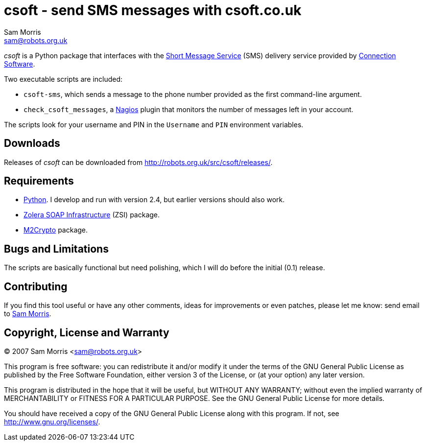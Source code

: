 csoft - send SMS messages with csoft.co.uk
==========================================
Sam Morris <sam@robots.org.uk>

'csoft' is a Python package that interfaces with the
http://en.wikipedia.org/wiki/SMS[Short Message Service] (SMS) delivery service
provided by http://www.csoft.co.uk/[Connection Software].

Two executable scripts are included:

 * `csoft-sms`, which sends a message to the phone number provided as the first
    command-line argument.

 * `check_csoft_messages`, a http://www.nagios.org/[Nagios] plugin that
    monitors the number of messages left in your account.

The scripts look for your username and PIN in the `Username` and `PIN`
environment variables.

Downloads
---------
Releases of 'csoft' can be downloaded from
http://robots.org.uk/src/csoft/releases/[].

Requirements
------------
 * http://www.python.org/[Python]. I develop and run with version 2.4, but
   earlier versions should also work.

 * http://pywebsvcs.sourceforge.net/[Zolera SOAP Infrastructure] (ZSI) package.

 * http://chandlerproject.org/bin/view/Projects/MeTooCrypto[M2Crypto] package.

Bugs and Limitations
--------------------
The scripts are basically functional but need polishing, which I will do before
the initial (0.1) release.

Contributing
------------
If you find this tool useful or have any other comments, ideas for improvements
or even patches, please let me know: send email to mailto:sam@robots.org.uk[Sam
Morris].

Copyright, License and Warranty
-------------------------------
(C) 2007 Sam Morris <sam@robots.org.uk>

This program is free software: you can redistribute it and/or modify it under
the terms of the GNU General Public License as published by the Free Software
Foundation, either version 3 of the License, or (at your option) any later
version.

This program is distributed in the hope that it will be useful, but WITHOUT ANY
WARRANTY; without even the implied warranty of MERCHANTABILITY or FITNESS FOR A
PARTICULAR PURPOSE.  See the GNU General Public License for more details.

You should have received a copy of the GNU General Public License along with
this program.  If not, see http://www.gnu.org/licenses/[].
